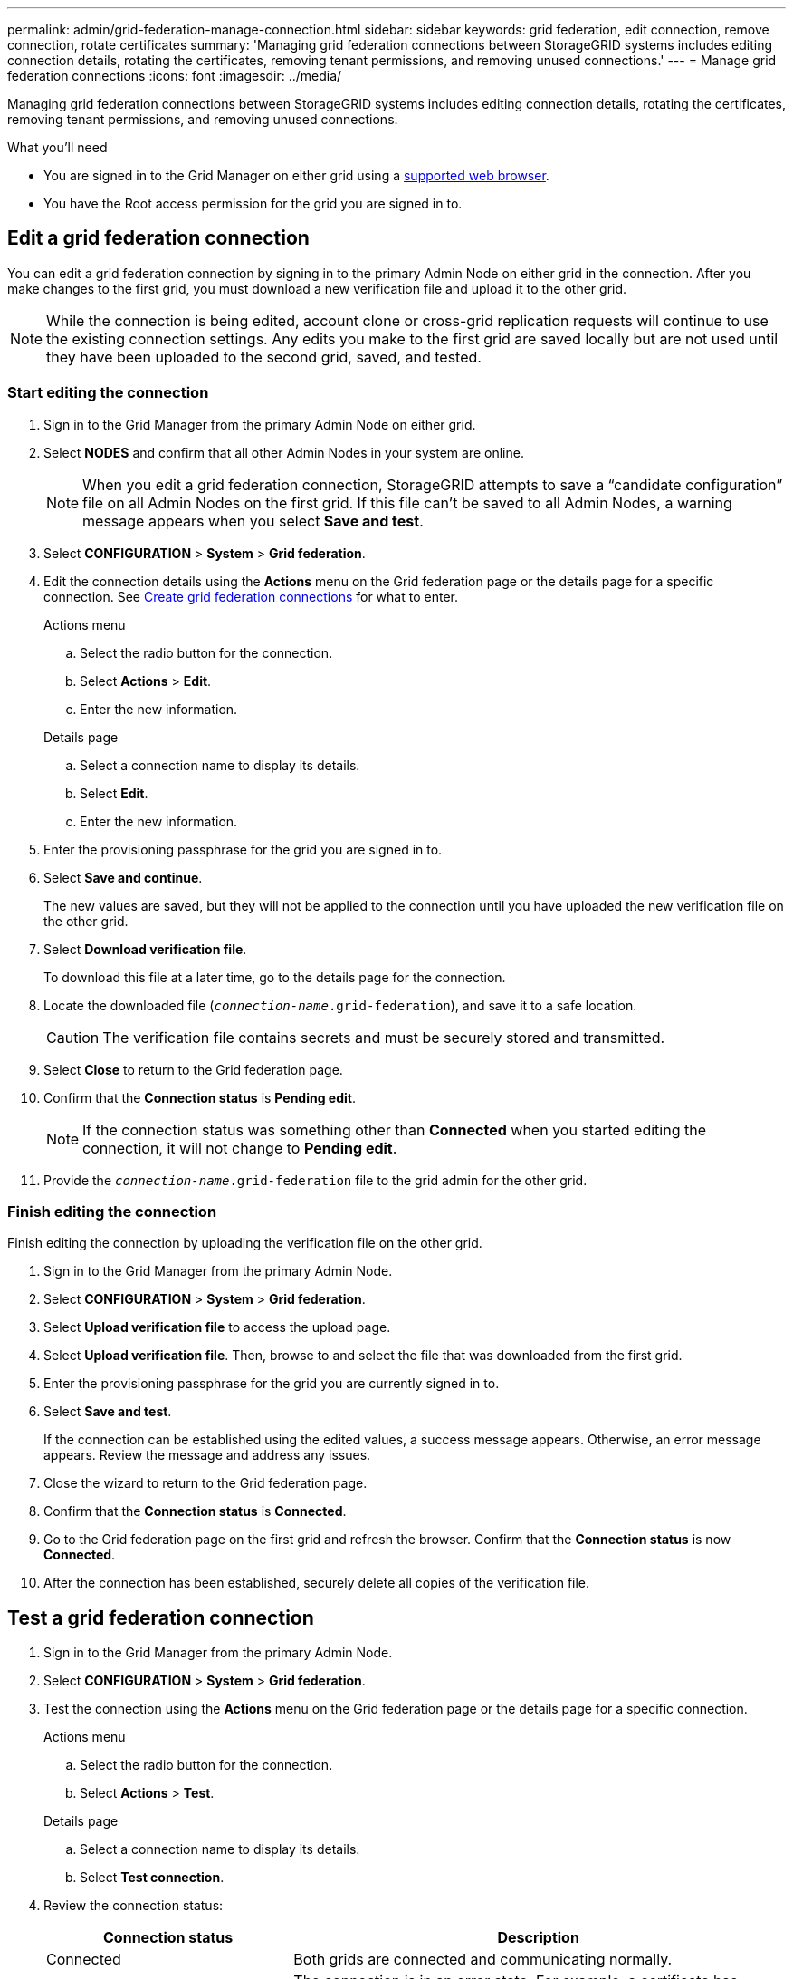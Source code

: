 ---
permalink: admin/grid-federation-manage-connection.html
sidebar: sidebar
keywords: grid federation, edit connection, remove connection, rotate certificates
summary: 'Managing grid federation connections between StorageGRID systems includes editing connection details, rotating the certificates, removing tenant permissions, and removing unused connections.'
---
= Manage grid federation connections
:icons: font
:imagesdir: ../media/

[.lead]
Managing grid federation connections between StorageGRID systems includes editing connection details, rotating the certificates, removing tenant permissions, and removing unused connections.

.What you'll need

* You are signed in to the Grid Manager on either grid using a link:../admin/web-browser-requirements.html[supported web browser].
* You have the Root access permission for the grid you are signed in to. 


== [[edit_grid_fed_connection]]Edit a grid federation connection

You can edit a grid federation connection by signing in to the primary Admin Node on either grid in the connection. After you make changes to the first grid, you must download a new verification file and upload it to the other grid.

NOTE: While the connection is being edited, account clone or cross-grid replication requests will continue to use the existing connection settings. Any edits you make to the first grid are saved locally but are not used until they have been uploaded to the second grid, saved, and tested. 

=== Start editing the connection

. Sign in to the Grid Manager from the primary Admin Node on either grid.

. Select *NODES* and confirm that all other Admin Nodes in your system are online.
+
NOTE: When you edit a grid federation connection, StorageGRID attempts to save a "`candidate configuration`" file on all Admin Nodes on the first grid. If this file can't be saved to all Admin Nodes, a warning message appears when you select *Save and test*.

. Select *CONFIGURATION* > *System* > *Grid federation*.

. Edit the connection details using the *Actions* menu on the Grid federation page or the details page for a specific connection. See link:grid-federation-create-connection.html[Create grid federation connections] for what to enter.

+
[role="tabbed-block"]
====

.Actions menu
--
.. Select the radio button for the connection. 
.. Select *Actions* > *Edit*.
.. Enter the new information.

--

.Details page
--
.. Select a connection name to display its details.
.. Select *Edit*.
.. Enter the new information.

--

====


. Enter the provisioning passphrase for the grid you are signed in to.
. Select *Save and continue*.
+
The new values are saved, but they will not be applied to the connection until you have uploaded the new verification file on the other grid. 

. Select *Download verification file*.
+
To download this file at a later time, go to the details page for the connection.

. Locate the downloaded file (`_connection-name_.grid-federation`), and save it to a safe location.
+
CAUTION: The verification file contains secrets and must be securely stored and transmitted.

. Select *Close* to return to the Grid federation page. 

. Confirm that the *Connection status* is *Pending edit*.
+
NOTE: If the connection status was something other than *Connected* when you started editing the connection, it will not change to *Pending edit*.

. Provide the `_connection-name_.grid-federation` file to the grid admin for the other grid.

=== Finish editing the connection

Finish editing the connection by uploading the verification file on the other grid.

. Sign in to the Grid Manager from the primary Admin Node.

. Select *CONFIGURATION* > *System* > *Grid federation*.

. Select *Upload verification file* to access the upload page. 

. Select *Upload verification file*. Then, browse to and select the file that was downloaded from the first grid.

. Enter the provisioning passphrase for the grid you are currently signed in to.

. Select *Save and test*.
+
If the connection can be established using the edited values, a success message appears. Otherwise, an error message appears. Review the message and address any issues.

. Close the wizard to return to the Grid federation page.

. Confirm that the *Connection status* is *Connected*.

. Go to the Grid federation page on the first grid and refresh the browser. Confirm that the *Connection status* is now *Connected*.

. After the connection has been established, securely delete all copies of the verification file.


== [[test_grid_fed_connection]]Test a grid federation connection

. Sign in to the Grid Manager from the primary Admin Node.

. Select *CONFIGURATION* > *System* > *Grid federation*.

. Test the connection using the *Actions* menu on the Grid federation page or the details page for a specific connection.
+
[role="tabbed-block"]
====

.Actions menu
--
.. Select the radio button for the connection. 
.. Select *Actions* > *Test*.

--

.Details page
--
.. Select a connection name to display its details.
.. Select *Test connection*.

--

====

. Review the connection status:
+
[cols="1a,2a" options="header"]
|===
| Connection status| Description

| Connected
| Both grids are connected and communicating normally.

| Error
| The connection is in an error state. For example, a certificate has expired or a configuration value is no longer valid.

| Pending edit
| You have edited the connection on this grid, but the connection is still using the existing configuration. To complete the edit, upload the new verification file to the other grid.

| Waiting to connect
| You have configured the connection on this grid, but the connection hasn't been completed on the other grid. Download the verification file from this grid and upload it to the other grid.

| Unknown
| The connection is in an unknown state, possibly because of a networking issue or an offline node.

|===

. If the Connection status is *Error*, resolve any issues. Then, select *Test connection* again to confirm the issue has been fixed.

== [[rotate_grid_fed_certificates]]Rotate connection certificates

Each grid federation connection uses four automatically-generated SSL certificates to secure the connection. When the two certificates for each grid near their expiration date, the *Expiration of grid federation certificate* alert reminds you to rotate the certificates.

[CAUTION]
If the certificates on either end of the connection expire, the connection will stop working and replications will be pending until the certificates are updated.


. Sign in to the Grid Manager from the primary Admin Node on either grid.
. Select *CONFIGURATION* > *System* > *Grid federation*.
. From either tab on the Grid federation page, select the connection name to display its details.
. Select the *Certificates* tab.
. Select *Rotate certificates*.
. Specify how many days the new certificates should be valid.
. Enter the provisioning passphrase for the grid you are signed in to.
. Select *Rotate certificates*.
. As required, repeat these steps on the other grid in the connection.
+
In general, use the same number of days for the certificates on both sides of the connection.


== [[remove_grid_fed_connection]]Remove a grid federation connection

You can remove a grid federation connection from either grid in the connection. As shown in the figure, you must perform prerequisite steps on both grids to confirm that the connection is not being used by any tenant on either grid.

image:../media/grid-federation-remove-connection.png[steps to remove grid federation connection]

Before removing a connection, note the following:

* You can start the process to remove a connection from either grid.

* Removing a connection does not delete any items that have already been copied between grids. For example, tenant users, groups, and objects that exist on both grids are not deleted from either grid when the tenant’s permission is removed. If you want to delete these items, you must manually delete them from both grids.

* When you remove a connection, any objects that are pending replication (ingested but not yet replicated to the other grid) will have their replication permanently failed.


=== Remove permission for each tenant

. Sign in to the Grid Manager from the primary Admin Node.
. Select *CONFIGURATION* > *System* > *Grid federation*.
. Select the connection name to display its details.
. On the *Permitted tenants* tab, determine if the connection is being used by any tenants.
. If any tenants are listed, follow the instructions in link:grid-federation-manage-tenants.html[Manage permitted tenants] to remove the *Use grid federation connection* permission from each tenant on each grid.
+
TIP: You can't remove the *Use grid federation connection* permission if any of the tenant's buckets have cross-grid replication enabled. The tenant account must stop cross-grid replication for all of their buckets first. 

=== Remove connection

. When no tenants on either grid are using the connection, select *Remove*.
. Review the confirmation message, and select *Remove*.

* If the connection can be removed, a success message is shown. The grid federation connection is now removed from both grids.

* If the connection can't be removed (for example, it is still in use or there is a connection error), an error message is displayed. You can do either of the following:

** Resolve the error (recommended). See link:grid-federation-troubleshoot.html[Troubleshoot grid federation errors].
** Remove the connection by force. See the next section.

== [[force-remove_grid_fed_connection]]Remove a grid federation connection by force

If necessary, you can force the removal of a connection that does not have *Connected* status.

Force removal only deletes the connection from the local grid. To completely remove the connection, perform the same steps on both grids.

. From the confirmation dialog box, select *Force remove*.
+
A success message appears. This grid federation connection can no longer be used. However, tenant buckets might still have cross-grid replication enabled and some object copies might have already been replicated between the grids in the connection. 

. From the other grid in the connection, sign in to the Grid Manager from the primary Admin Node.

. Select *CONFIGURATION* > *System* > *Grid federation*.
. Select the connection name to display its details.
. Select *Remove* and *Yes*.
. Select *Force remove* to remove the connection from this grid.
